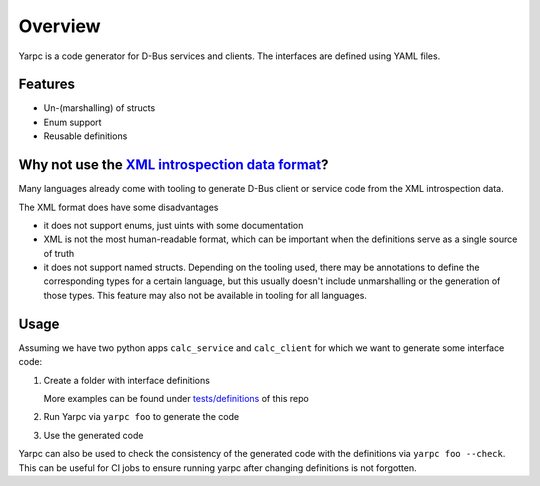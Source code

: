 Overview
========

Yarpc is a code generator for D-Bus services and clients.
The interfaces are defined using YAML files.

Features
--------

- Un-(marshalling) of structs
- Enum support
- Reusable definitions

Why not use the `XML introspection data format`_?
-------------------------------------------------

Many languages already come with tooling to generate D-Bus client or service code
from the XML introspection data.

The XML format does have some disadvantages

- it does not support enums, just uints with some documentation
- XML is not the most human-readable format, which can be important
  when the definitions serve as a single source of truth
- it does not support named structs. Depending on the tooling used,
  there may be annotations to define the corresponding types for a certain language,
  but this usually doesn't include unmarshalling or the generation of those types.
  This feature may also not be available in tooling for all languages.

Usage
-----

Assuming we have two python apps ``calc_service`` and ``calc_client``
for which we want to generate some interface code:

1. Create a folder with interface definitions

   .. code-block:: yaml
      :caption: foo/example.yaml

      objects:
      - name: Example
        kind: interface
        docs: Minimum example interface
        members:
        - name: CalculateAverage
          kind: method
          docs: calculates the average value of the provided numbers
          args:
          - name: numbers
            type: array<double>
            docs: the numbers to calculate the average for
          returns:
            type: double
            docs: the arithmetic average or 0, if the list is empty
        - name: Ping
          kind: signal
          docs: emitted every second
      outputs:
      - name: ExampleService
        language: py
        location: calc_service/src/calc_service/gen
        busName: com.example.calcservice
        services:
        - className: CalcService
          definition: Example
          objectPath: /com/example/calcservice
          interfaceName: com.example.calcservice.calculations
      - name: ExampleClient
        language: py
        location: calc_client/src/calc_client/gen
        clients:
        - className: CalcClient
          definition: Example
          busName: com.example.calcservice
          objectPath: /com/example/calcservice
          interfaceName: com.example.calcservice.calculations

   More examples can be found under `tests/definitions`_ of this repo

2. Run Yarpc via ``yarpc foo`` to generate the code
3. Use the generated code

   .. code-block:: python
      :caption: calc_service/src/calc_service/main.py

      import asyncio
      from calc_service.gen.connection import Connection
      from calc_service.gen.calc_service import CalcService


      async def main():
          service = CalcService()

          async def calculate_average(values: list) -> float:
              return sum(values)/len(values) if values else 0
          service.on_CalculateAverage(calculate_average)

          async def do_ping():
              while True:
                  await asyncio.sleep(1)
                  service.Ping()

          await asyncio.gather(
              Connection.run(service),
              do_ping()
          )


      if __name__ == "__main__":
          asyncio.run(main())

   .. code-block:: python
      :caption: calc_client/src/calc_client/main.py

      import asyncio
      import random
      from calc_client.gen.calc_client import CalcClient


      async def main():
          client = CalcClient()

          def on_ping():
              print("Ping")
          client.on_Ping(on_ping)

          async def do_stuff():
              for _ in range(3):
                  await asyncio.sleep(1)
                  random_numbers = [random.random()*100 for _ in range(5)]
                  result = await client.CalculateAverage(random_numbers)
                  print(f"Numbers: {random_numbers}\nAvg: {result}")

              client.disconnect()
              await asyncio.sleep(2)

          await asyncio.gather(
              client.connect(),
              do_stuff(),
          )


      if __name__ == "__main__":
          asyncio.run(main())


Yarpc can also be used to check the consistency of the generated code with the definitions
via ``yarpc foo --check``. This can be useful for CI jobs to ensure running yarpc after changing
definitions is not forgotten.

.. _XML introspection data format: https://dbus.freedesktop.org/doc/dbus-specification.html#introspection-format
.. _tests/definitions:  https://github.com/Existien/yarpc/tree/main/tests/definitions
